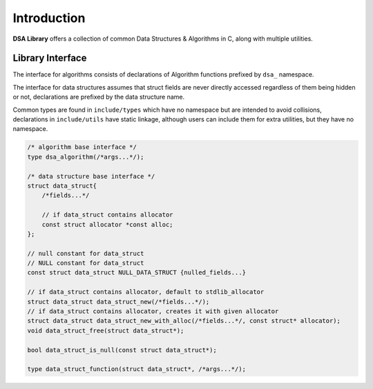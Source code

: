 Introduction
========================================

**DSA Library** offers a collection of common Data Structures & Algorithms in
C, along with multiple utilities.

Library Interface
-----------------

The interface for algorithms consists of declarations of Algorithm functions
prefixed by ``dsa_`` namespace.

The interface for data structures assumes that struct fields are never directly
accessed regardless of them being hidden or not, declarations are prefixed by
the data structure name.

Common types are found in ``include/types`` which have no namespace but are
intended to avoid collisions, declarations in ``include/utils`` have static
linkage, although users can include them for extra utilities, but they have no
namespace.

.. code-block:: c

   /* algorithm base interface */
   type dsa_algorithm(/*args...*/);

   /* data structure base interface */
   struct data_struct{
       /*fields...*/

       // if data_struct contains allocator
       const struct allocator *const alloc;
   };

   // null constant for data_struct
   // NULL constant for data_struct
   const struct data_struct NULL_DATA_STRUCT {nulled_fields...}

   // if data_struct contains allocator, default to stdlib_allocator
   struct data_struct data_struct_new(/*fields...*/);
   // if data_struct contains allocator, creates it with given allocator
   struct data_struct data_struct_new_with_alloc(/*fields...*/, const struct* allocator);
   void data_struct_free(struct data_struct*);

   bool data_struct_is_null(const struct data_struct*);

   type data_struct_function(struct data_struct*, /*args...*/);
